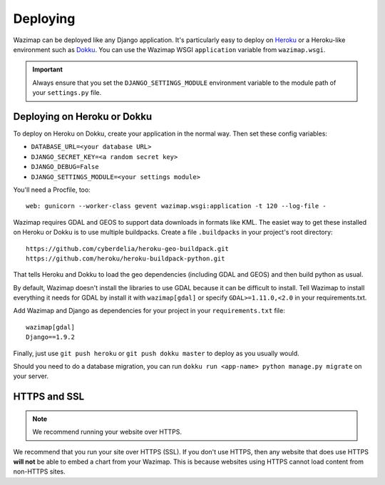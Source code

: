.. _deploying:

Deploying
=========

Wazimap can be deployed like any Django application. It's particularly easy to deploy on `Heroku <https://www.heroku.com/>`_ or a
Heroku-like environment such as `Dokku <http://dokku.viewdocs.io/dokku/>`_. You
can use the Wazimap WSGI ``application`` variable from ``wazimap.wsgi``.

.. important::

    Always ensure that you set the ``DJANGO_SETTINGS_MODULE`` environment variable to the module path of your ``settings.py`` file.

Deploying on Heroku or Dokku
----------------------------

.. seealso::

    You can find example of the files necessary to deploy on Dokku or Heroku
    in the `Wazimap deploy <https://github.com/Code4SA/wazimap/tree/master/deploy>`_ directory.

To deploy on Heroku on Dokku, create your application in the normal way. Then set these config variables:

* ``DATABASE_URL=<your database URL>``
* ``DJANGO_SECRET_KEY=<a random secret key>``
* ``DJANGO_DEBUG=False``
* ``DJANGO_SETTINGS_MODULE=<your settings module>``

You'll need a Procfile, too: ::

    web: gunicorn --worker-class gevent wazimap.wsgi:application -t 120 --log-file -

Wazimap requires GDAL and GEOS to support data downloads in formats like KML.
The easiet way to get these installed on Heroku or Dokku is to use multiple
buildpacks. Create a file ``.buildpacks`` in your project's root directory: ::

    https://github.com/cyberdelia/heroku-geo-buildpack.git
    https://github.com/heroku/heroku-buildpack-python.git

That tells Heroku and Dokku to load the geo dependencies (including GDAL and GEOS) and then
build python as usual.

By default, Wazimap doesn't install the libraries to use GDAL because it can be difficult to install.
Tell Wazimap to install everything it needs for GDAL by install it with ``wazimap[gdal]`` or specify
``GDAL>=1.11.0,<2.0`` in your requirements.txt.

Add Wazimap and Django as dependencies for your project in your ``requirements.txt`` file: ::

    wazimap[gdal]
    Django==1.9.2

Finally, just use ``git push heroku`` or ``git push dokku master`` to deploy as you usually would.

Should you need to do a database migration, you can run ``dokku run <app-name> python manage.py migrate`` on your server.

HTTPS and SSL
-------------

.. note:: We recommend running your website over HTTPS.

We recommend that you run your site over HTTPS (SSL). If you don't use HTTPS, then any website
that does use HTTPS **will not** be able to embed a chart from your Wazimap. This is because
websites using HTTPS cannot load content from non-HTTPS sites.
